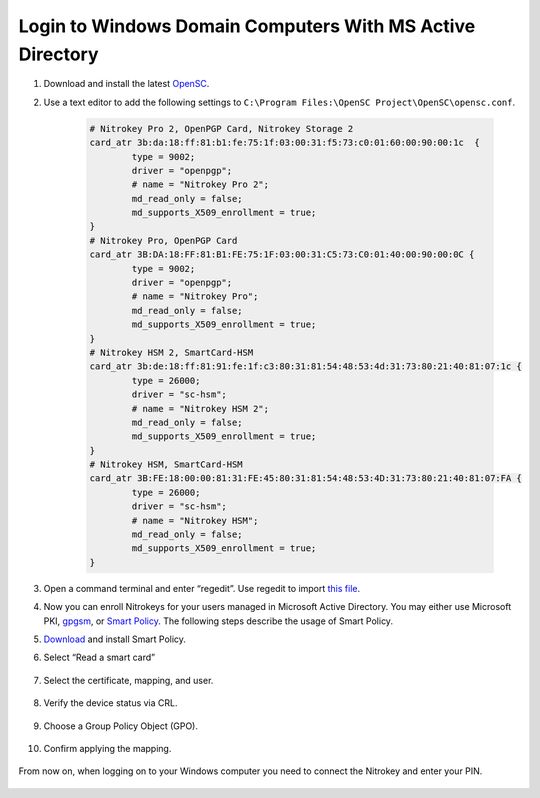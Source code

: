 Login to Windows Domain Computers With MS Active Directory
==========================================================

.. contents:: :local:

1. Download and install the latest
   `OpenSC <https://github.com/OpenSC/OpenSC/wiki>`__.
2. Use a text editor to add the following settings to
   ``C:\Program Files:\OpenSC Project\OpenSC\opensc.conf``.

	.. code-block::

		# Nitrokey Pro 2, OpenPGP Card, Nitrokey Storage 2
		card_atr 3b:da:18:ff:81:b1:fe:75:1f:03:00:31:f5:73:c0:01:60:00:90:00:1c  {
			type = 9002;
			driver = "openpgp";
			# name = "Nitrokey Pro 2";
			md_read_only = false;
			md_supports_X509_enrollment = true;
		}     
		# Nitrokey Pro, OpenPGP Card
		card_atr 3B:DA:18:FF:81:B1:FE:75:1F:03:00:31:C5:73:C0:01:40:00:90:00:0C {
			type = 9002;
			driver = "openpgp";
			# name = "Nitrokey Pro";
			md_read_only = false;
			md_supports_X509_enrollment = true;
		}
		# Nitrokey HSM 2, SmartCard-HSM
		card_atr 3b:de:18:ff:81:91:fe:1f:c3:80:31:81:54:48:53:4d:31:73:80:21:40:81:07:1c {
			type = 26000;
			driver = "sc-hsm";
			# name = "Nitrokey HSM 2";
			md_read_only = false;
			md_supports_X509_enrollment = true;
		}
		# Nitrokey HSM, SmartCard-HSM
		card_atr 3B:FE:18:00:00:81:31:FE:45:80:31:81:54:48:53:4D:31:73:80:21:40:81:07:FA {
			type = 26000;
			driver = "sc-hsm";
			# name = "Nitrokey HSM";
			md_read_only = false;
			md_supports_X509_enrollment = true;
		}


3. Open a command terminal and enter “regedit”. Use regedit to import
   `this
   file <https://www.nitrokey.com/sites/default/files/nk-hsm.reg>`__.
4. Now you can enroll Nitrokeys for your users managed in Microsoft
   Active Directory. You may either use Microsoft PKI,
   `gpgsm <https://www.gnupg.org/documentation/manuals/gnupg/Howto-Create-a-Server-Cert.html>`__,
   or `Smart
   Policy <https://www.mysmartlogon.com/products/smart-policy.html>`__.
   The following steps describe the usage of Smart Policy.
5. `Download <https://download.mysmartlogon.com/SmartPolicyv2/SmartPolicy%20-%20Stage%203.exe>`__
   and install Smart Policy.
6. Select “Read a smart card”

	.. figure:: images/smart-policy/1.png
		:alt: img1



7. Select the certificate, mapping, and user.

	.. figure:: images/smart-policy/2.png
		:alt: img2



8. Verify the device status via CRL.

	.. figure:: images/smart-policy/3.png
		:alt: img3



9. Choose a Group Policy Object (GPO).

	.. figure:: images/smart-policy/4.png
		:alt: img4



10. Confirm applying the mapping.

.. figure:: images/smart-policy/5.png
   :alt: img5



From now on, when logging on to your Windows computer you need to connect the Nitrokey and enter your PIN.

.. figure:: images/smart-policy/6.png
   :alt: img6


